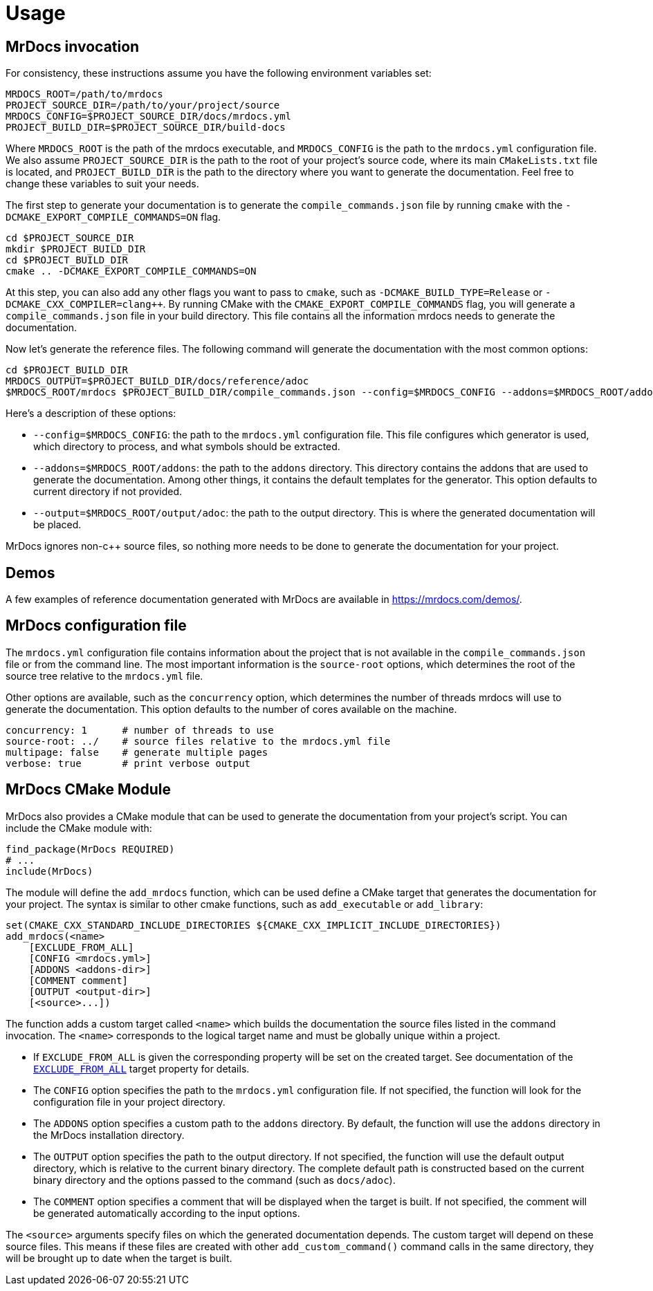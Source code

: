 = Usage

== MrDocs invocation

For consistency, these instructions assume you have the following environment variables set:

[source,bash]
----
MRDOCS_ROOT=/path/to/mrdocs
PROJECT_SOURCE_DIR=/path/to/your/project/source
MRDOCS_CONFIG=$PROJECT_SOURCE_DIR/docs/mrdocs.yml
PROJECT_BUILD_DIR=$PROJECT_SOURCE_DIR/build-docs
----

Where `MRDOCS_ROOT` is the path of the mrdocs executable, and `MRDOCS_CONFIG` is the path to the `mrdocs.yml` configuration file.
We also assume `PROJECT_SOURCE_DIR` is the path to the root of your project's source code, where its main `CMakeLists.txt` file is located, and `PROJECT_BUILD_DIR` is the path to the directory where you want to generate the documentation.
Feel free to change these variables to suit your needs.

The first step to generate your documentation is to generate the `compile_commands.json` file by running `cmake` with the `-DCMAKE_EXPORT_COMPILE_COMMANDS=ON` flag.

[source,bash]
----
cd $PROJECT_SOURCE_DIR
mkdir $PROJECT_BUILD_DIR
cd $PROJECT_BUILD_DIR
cmake .. -DCMAKE_EXPORT_COMPILE_COMMANDS=ON
----

At this step, you can also add any other flags you want to pass to `cmake`, such as `-DCMAKE_BUILD_TYPE=Release` or `-DCMAKE_CXX_COMPILER=clang++`.
By running CMake with the `CMAKE_EXPORT_COMPILE_COMMANDS` flag, you will generate a `compile_commands.json` file in your build directory.
This file contains all the information mrdocs needs to generate the documentation.

Now let's generate the reference files.
The following command will generate the documentation with the most common options:

[source,bash]
----
cd $PROJECT_BUILD_DIR
MRDOCS_OUTPUT=$PROJECT_BUILD_DIR/docs/reference/adoc
$MRDOCS_ROOT/mrdocs $PROJECT_BUILD_DIR/compile_commands.json --config=$MRDOCS_CONFIG --addons=$MRDOCS_ROOT/addons --output=$MRDOCS_OUTPUT
----

Here's a description of these options:

* `--config=$MRDOCS_CONFIG`: the path to the `mrdocs.yml` configuration file.
This file configures which generator is used, which directory to process,
and what symbols should be extracted.
* `--addons=$MRDOCS_ROOT/addons`: the path to the `addons` directory.
This directory contains the addons that are used to generate the documentation.
Among other things, it contains the default templates for the generator.
This option defaults to current directory if not provided.
* `--output=$MRDOCS_ROOT/output/adoc`: the path to the output directory.
This is where the generated documentation will be placed.

MrDocs ignores non-c++ source files, so nothing more needs to be done to generate the documentation for your project.

== Demos

A few examples of reference documentation generated with MrDocs are available in https://mrdocs.com/demos/.

== MrDocs configuration file

The `mrdocs.yml` configuration file contains information about the project that is not available in the `compile_commands.json` file or from the command line.
The most important information is the `source-root` options, which determines the root of the source tree relative to the `mrdocs.yml` file.

Other options are available, such as the `concurrency` option, which determines the number of threads mrdocs will use to generate the documentation.
This option defaults to the number of cores available on the machine.

[source,yaml]
----
concurrency: 1      # number of threads to use
source-root: ../    # source files relative to the mrdocs.yml file
multipage: false    # generate multiple pages
verbose: true       # print verbose output
----

== MrDocs CMake Module

MrDocs also provides a CMake module that can be used to generate the documentation from your project's script.
You can include the CMake module with:

[source,cmake]
----
find_package(MrDocs REQUIRED)
# ...
include(MrDocs)
----

The module will define the `add_mrdocs` function, which can be used define a CMake target that generates the documentation for your project.
The syntax is similar to other cmake functions, such as `add_executable` or `add_library`:

[source,cmake]
----
set(CMAKE_CXX_STANDARD_INCLUDE_DIRECTORIES ${CMAKE_CXX_IMPLICIT_INCLUDE_DIRECTORIES})
add_mrdocs(<name>
    [EXCLUDE_FROM_ALL]
    [CONFIG <mrdocs.yml>]
    [ADDONS <addons-dir>]
    [COMMENT comment]
    [OUTPUT <output-dir>]
    [<source>...])
----

The function adds a custom target called `<name>` which builds the documentation the source files listed in the command invocation.
The `<name>` corresponds to the logical target name and must be globally unique within a project.

* If `EXCLUDE_FROM_ALL` is given the corresponding property will be set on the created target.
See documentation of the https://cmake.org/cmake/help/latest/prop_tgt/EXCLUDE_FROM_ALL.html[`EXCLUDE_FROM_ALL`] target property for details.

* The `CONFIG` option specifies the path to the `mrdocs.yml` configuration file.
If not specified, the function will look for the configuration file in your project directory.

* The `ADDONS` option specifies a custom path to the `addons` directory. By default, the function will use the `addons` directory in the MrDocs installation directory.

* The `OUTPUT` option specifies the path to the output directory.
If not specified, the function will use the default output directory, which is relative to the current binary directory.
The complete default path is constructed based on the current binary directory and the options passed to the command (such as `docs/adoc`).

* The `COMMENT` option specifies a comment that will be displayed when the target is built.
If not specified, the comment will be generated automatically according to the input options.

The `<source>` arguments specify files on which the generated documentation depends.
The custom target will depend on these source files.
This means if these files are created with other `add_custom_command()` command calls in the same directory, they will be brought up to date when the target is built.

